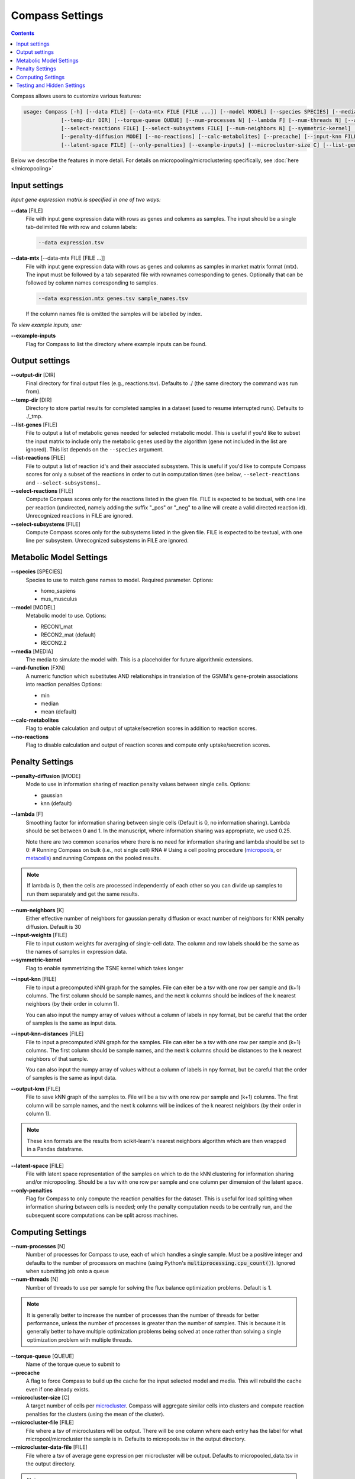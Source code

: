 Compass Settings
================

.. contents:: Contents
   :local:

Compass allows users to customize various features:

.. code:: bash

   usage: Compass [-h] [--data FILE] [--data-mtx FILE [FILE ...]] [--model MODEL] [--species SPECIES] [--media MEDIA] [--output-dir DIR]
               [--temp-dir DIR] [--torque-queue QUEUE] [--num-processes N] [--lambda F] [--num-threads N] [--and-function FXN]
               [--select-reactions FILE] [--select-subsystems FILE] [--num-neighbors N] [--symmetric-kernel] [--input-weights FILE]
               [--penalty-diffusion MODE] [--no-reactions] [--calc-metabolites] [--precache] [--input-knn FILE] [--output-knn FILE]
               [--latent-space FILE] [--only-penalties] [--example-inputs] [--microcluster-size C] [--list-genes FILE] [--list-reactions FILE]


Below we describe the features in more detail. For details on micropooling/microclustering specifically, see :doc:`here </micropooling>`

Input settings
----------------

*Input gene expression matrix is specified in one of two ways:*

**\-\-data** [FILE]
   File with input gene expression data with rows as genes and columns as samples. 
   The input should be a single tab-delimited file with row and column labels:

   .. code:: bash

      --data expression.tsv

**\-\-data-mtx** [--data-mtx FILE [FILE ...]]
   File with input gene expression data with rows as genes and columns as samples in market matrix format (mtx).
   The input must be followed by a tab separated file with rownames corresponding to genes. Optionally that can be followed by column names corresponding to samples.

   .. code:: bash

      --data expression.mtx genes.tsv sample_names.tsv

   If the column names file is omitted the samples will be labelled by index.


*To view example inputs, use:*

**\-\-example-inputs**
   Flag for Compass to list the directory where example inputs can be found.



Output settings
------------------
   
**\-\-output-dir** [DIR]
   Final directory for final output files (e.g., reactions.tsv). Defaults to ./ (the same directory the command was run from).

**\-\-temp-dir** [DIR]
   Directory to store partial results for completed
   samples in a dataset (used to resume interrupted runs).
   Defaults to ./_tmp.

**\-\-list-genes** [FILE]
   File to output a list of metabolic genes needed for selected metabolic model.
   This is useful if you'd like to subset the input matrix to include only the metabolic genes used by the algorithm
   (gene not included in the list are ignored). This list depends on the ``--species`` argument.
   
**\-\-list-reactions** [FILE]
   File to output a list of reaction id's and their associated subsystem. This is useful if you'd like to compute Compass scores
   for only a subset of the reactions in order to cut in computation times (see below, ``--select-reactions`` and ``--select-subsystems``)..

**\-\-select-reactions** [FILE]
   Compute Compass scores only for the reactions listed in the given file. 
   FILE is expected to be textual, with one line per reaction 
   (undirected, namely adding the suffix \"_pos\" or \"_neg\" to a line will create a valid directed reaction id). 
   Unrecognized reactions in FILE are ignored.

**\-\-select-subsystems** [FILE]
   Compute Compass scores only for the subsystems listed in the given file. 
   FILE is expected to be textual, with one line per subsystem.
   Unrecognized subsystems in FILE are ignored.


Metabolic Model Settings
------------------------

**\-\-species** [SPECIES]
   Species to use to match gene names to model. Required parameter. Options:

   - homo_sapiens
   - mus_musculus

**\-\-model** [MODEL]
   Metabolic model to use. Options:

   - RECON1_mat 
   - RECON2_mat (default)
   - RECON2.2

**\-\-media** [MEDIA]
   The media to simulate the model with. This is a placeholder for future algorithmic extensions.

**\-\-and-function** [FXN]
   A numeric function which substitutes AND relationships in translation of the GSMM's gene-protein
   associations into reaction penalties Options: 
   
   - min 
   - median
   - mean (default)

**\-\-calc-metabolites**
   Flag to enable calculation and output of
   uptake/secretion scores in addition to reaction scores.

**\-\-no-reactions**
   Flag to disable calculation and output of reaction
   scores and compute only uptake/secretion scores.



Penalty Settings
----------------

**\-\-penalty-diffusion** [MODE]
   Mode to use in information sharing of reaction penalty values
   between single cells. Options:

   - gaussian 
   - knn (default)

**\-\-lambda** [F]
   Smoothing factor for information sharing between single cells (Default is 0, no information sharing). 
   Lambda should be set between 0 and 1. In the manuscript, where information sharing was appropriate, we used 0.25.
   
   Note there are two common scenarios where there is no need for information sharing and lambda should be set to 0:
   # Running Compass on bulk (i.e., not single cell) RNA
   # Using a cell pooling procedure (`micropools <https://yoseflab.github.io/Compass/micropooling.html>`_, or `metacells <https://tanaylab.github.io/metacell/>`_) and running Compass on the pooled results.
   
.. note::
    If lambda is 0, then the cells are processed independently of each other so you can divide up samples to run them separately and get the same results.

**\-\-num-neighbors** [K]
   Either effective number of neighbors for gaussian
   penalty diffusion or exact number of neighbors for KNN penalty
   diffusion. Default is 30

**\-\-input-weights** [FILE]
   File to input custom weights for averaging of single-cell data.
   The column and row labels should be the same as the names of samples in expression data.

**\-\-symmetric-kernel**
   Flag to enable symmetrizing the TSNE kernel which takes longer

.. @Brandon, can you please add examples for the other input files (knn, weights, latent space etc.)

**\-\-input-knn** [FILE]
   File to input a precomputed kNN graph for the samples. 
   File can eiter be a tsv with one row per sample and (k+1) columns. 
   The first column should be sample names, and the next k columns should be indices of the k nearest neighbors (by their order in column 1).

   You can also input the numpy array of values without a column of labels in npy format, but be careful that the order of samples is the same as input data.

**\-\-input-knn-distances** [FILE]
   File to input a precomputed kNN graph for the samples. 
   File can eiter be a tsv with one row per sample and (k+1) columns. 
   The first column should be sample names, and the next k columns should be distances to the k nearest neighbors of that sample.

   You can also input the numpy array of values without a column of labels in npy format, but be careful that the order of samples is the same as input data.
   
**\-\-output-knn** [FILE]
   File to save kNN graph of the samples to.
   File will be a tsv with one row per sample and (k+1) columns. 
   The first column will be sample names, and the next k columns will be indices of the k nearest neighbors (by their order in column 1).

.. note::
   These knn formats are the results from scikit-learn's nearest neighbors algorithm which are then wrapped in a Pandas dataframe.

**\-\-latent-space** [FILE]
   File with latent space representation of the samples on which to do the kNN clustering for information sharing and/or micropooling.
   Should be a tsv with one row per sample and one column per dimension of the latent space.

**\-\-only-penalties**
   Flag for Compass to only compute the reaction penalties for the dataset. This is useful for load splitting when information sharing between cells is needed; only the penalty computation needs to be centrally run, and the subsequent score computations can be split across machines.

Computing Settings
------------------

**\-\-num-processes** [N]
   Number of processes for Compass to use, each of which handles a single sample. Must be a positive integer and defaults to the number of processors on machine (using Python's :code:`multiprocessing.cpu_count()`). Ignored
   when submitting job onto a queue

**\-\-num-threads** [N]
   Number of threads to use per sample for solving the flux balance optimization problems. Default is 1. 

.. note::
   It is generally better to increase the number of processes than the number of threads for better performance, unless the number of processes is greater than the number of samples. 
   This is because it is generally better to have multiple optimization problems being solved at once rather than solving a single optimization problem with multiple threads.

**\-\-torque-queue** [QUEUE]
   Name of the torque queue to submit to

**\-\-precache**
   A flag to force Compass to build up the cache for the input selected model and media. This will rebuild the cache even if one already exists.

**\-\-microcluster-size** [C]
   A target number of cells per `microcluster <https://yoseflab.github.io/Compass/micropooling.html>`_. Compass will aggregate similar cells into clusters and compute reaction penalties for the clusters (using the mean of the cluster).

**\-\-microcluster-file** [FILE]
   File where a tsv of microclusters will be output. There will be one column where each entry has the label for what micropool/microcluster the sample is in. Defaults to micropools.tsv in the output directory.

**\-\-microcluster-data-file** [FILE]
   File where a tsv of average gene expression per
   microcluster will be output. Defaults to
   micropooled_data.tsv in the output directory.

.. note::
    When using microclusters, information sharing with lambda > 0 is generally unnecessary because the microclusters already serve the same purpose. If both are enabled, then information will be shared between microclusters as well.

Testing and Hidden Settings
---------------------------
There are several Compass arguments which are not listed by the parser because they are primarily for testing or for batch jobs.

**\-\-glucose** [G]
   Experimental feature to tweak glucose concentrations in media, default is 1. Higher levels increase glucose availability.

**\-\-test-mode**
   Flag which limits computing scores to the first 100 reactions and first 50 metabolites

**\-\-detailed-perf**
   Flag which enables more performance data collection such as runtimes per reaction per sample.

**\-\-collect** 
   Flag to have Compass collect results. Used for batch jobs

**\-\-config-file** [FILE]
   Setting used for batch jobs

**\-\-penalties-file** [FILE]
   File which allows for specifying a penalties file other than the default one (which is _tmp/penalties.txt.gz)

**\-\-lpmethod** [N]
   Argument to choose the algorithm CPLEX uses. 
   See `Cplex documentation for more details <https://www.ibm.com/support/knowledgecenter/SSSA5P_20.1.0/ilog.odms.cplex.help/CPLEX/Parameters/topics/LPMETHOD.html>`__. 
   Through testing the barrier algorithm (4) is fastest and therefore default, with automatic selection (0) or dual simplex (2) also performing well.

**\-\-advance** [N]
   Argument to choose the setting for Cplex's advanced basis setting.
   See `Cplex documentaton for more details <https://www.ibm.com/support/knowledgecenter/SSSA5P_20.1.0/ilog.odms.cplex.help/CPLEX/Parameters/topics/AdvInd.html>`__.
   Defaults to 2 as best runtime was found using that for tests.

**\-\-save-argmaxes**
   Flag to enable saving the argmaxes for computing Compass scores of each reaction. Fun fact: solving the TSP greedily on the argmaxes graph to make full use of the advanced basis setting with the simplex algorithm did not outperform the barrier algorithm in practice.




